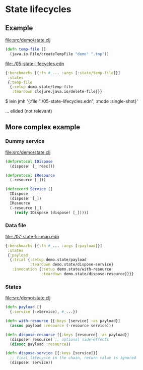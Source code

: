 






* State lifecycles

** Example

file:src/demo/state.clj
#+BEGIN_SRC clojure
(defn temp-file []
  (java.io.File/createTempFile "demo" ".tmp"))
#+END_SRC

file:./05-state-lifecycles.edn
#+BEGIN_SRC clojure
{:benchmarks [{:fn #_... :args [:state/temp-file]}]
 :states
 {:temp-file
  {:setup demo.state/temp-file
   :teardown clojure.java.io/delete-file}}}
#+END_SRC

$ lein jmh '{:file "./05-state-lifecycles.edn", :mode :single-shot}'

... elided (not relevant)

** More complex example

*** Dummy service

file:src/demo/state.clj
#+BEGIN_SRC clojure
(defprotocol IDispose
  (dispose! [_ resx]))

(defprotocol IResource
  (-resource [_]))

(defrecord Service []
  IDispose
  (dispose! [_])
  IResource
  (-resource [_]
    (reify IDispose (dispose! [_]))))
#+END_SRC

*** Data file

file:./07-state-lc-map.edn
#+BEGIN_SRC clojure
{:benchmarks [{:fn #_... :args [:payload]}]
 :states
 {:payload 
  {:trial {:setup demo.state/payload
           :teardown demo.state/dispose-service}
   :invocation {:setup demo.state/with-resource
                :teardown demo.state/dispose-resource}}}}
#+END_SRC

*** States

file:src/demo/state.clj
#+BEGIN_SRC clojure
(defn payload []
  {:service (->Service), #_...})

(defn with-resource [{:keys [service] :as payload}]
  (assoc payload :resource (-resource service)))

(defn dispose-resource [{:keys [resource] :as payload}]
  (dispose! resource) ;; optional side-effects
  (dissoc payload :resource))

(defn dispose-service [{:keys [service]}]
  ;; final lifecycle in the chain, return value is ignored
  (dispose! service))
#+END_SRC



